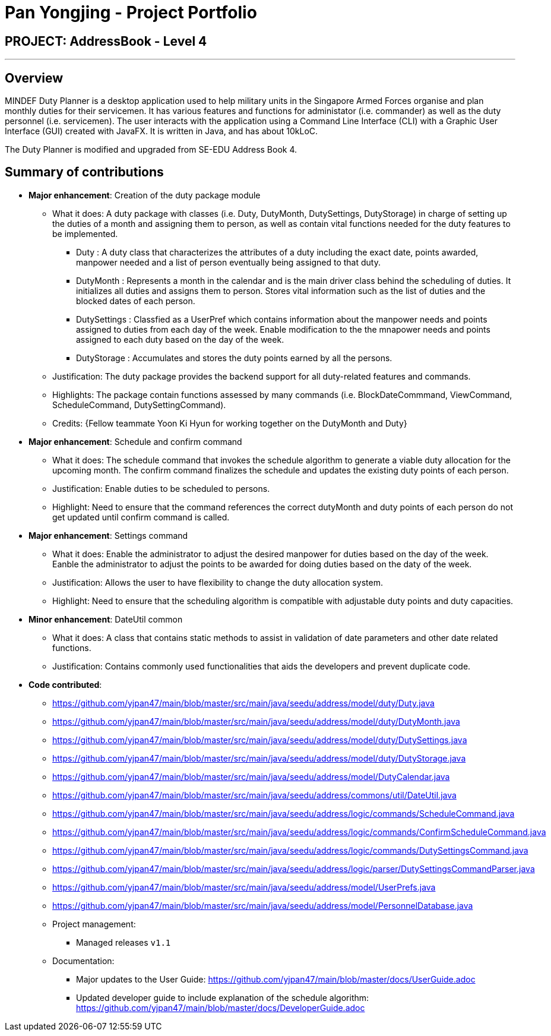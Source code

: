 = Pan Yongjing - Project Portfolio
:site-section: AboutUs
:imagesDir: ../images
:stylesDir: ../stylesheets

== PROJECT: AddressBook - Level 4

---

== Overview

MINDEF Duty Planner is a desktop application used to help military units in the Singapore Armed Forces organise and plan monthly duties for their servicemen. It has various features and functions for administator (i.e. commander) as well as the duty personnel (i.e. servicemen). The user interacts with the application using a Command Line Interface (CLI) with a Graphic User Interface (GUI) created with JavaFX. It is written in Java, and has about 10kLoC.

The Duty Planner is modified and upgraded from SE-EDU Address Book 4. 

== Summary of contributions

* *Major enhancement*: Creation of the duty package module
** What it does: A duty package with classes (i.e. Duty, DutyMonth, DutySettings, DutyStorage) in charge of setting up the duties of a month and assigning them to person, as well as contain vital functions needed for the duty features to be implemented.
*** Duty : A duty class that characterizes the attributes of a duty including the exact date, points awarded, manpower needed and a list of person eventually being assigned to that duty.  
*** DutyMonth : Represents a month in the calendar and is the main driver class behind the scheduling of duties. It initializes all duties and assigns them to person. Stores vital information such as the list of duties and the blocked dates of each person. 
*** DutySettings : Classfied as a UserPref which contains information about the manpower needs and points assigned to duties from each day of the week. Enable modification to the the mnapower needs and points assigned to each duty based on the day of the week.
*** DutyStorage : Accumulates and stores the duty points earned by all the persons. 
** Justification: The duty package provides the backend support for all duty-related features and commands. 
** Highlights: The package contain functions assessed by many commands (i.e. BlockDateCommmand, ViewCommand, ScheduleCommand, DutySettingCommand). 
** Credits: {Fellow teammate Yoon Ki Hyun for working together on the DutyMonth and Duty}

* *Major enhancement*: Schedule and confirm command
** What it does: The schedule command that invokes the schedule algorithm to generate a viable duty allocation for the upcoming month. The confirm command finalizes the schedule and updates the existing duty points of each person. 
** Justification: Enable duties to be scheduled to persons.
** Highlight: Need to ensure that the command references the correct dutyMonth and duty points of each person do not get updated until confirm command is called. 

* *Major enhancement*: Settings command
** What it does: Enable the administrator to adjust the desired manpower for duties based on the day of the week. Eanble the administrator to adjust the points to be awarded for doing duties based on the daty of the week. 
** Justification: Allows the user to have flexibility to change the duty allocation system.
** Highlight: Need to ensure that the scheduling algorithm is compatible with adjustable duty points and duty capacities. 

* *Minor enhancement*: DateUtil common
** What it does: A class that contains static methods to assist in validation of date parameters and other date related functions. 
** Justification: Contains commonly used functionalities that aids the developers and prevent duplicate code. 

* *Code contributed*: 
** https://github.com/yjpan47/main/blob/master/src/main/java/seedu/address/model/duty/Duty.java  
** https://github.com/yjpan47/main/blob/master/src/main/java/seedu/address/model/duty/DutyMonth.java
** https://github.com/yjpan47/main/blob/master/src/main/java/seedu/address/model/duty/DutySettings.java
** https://github.com/yjpan47/main/blob/master/src/main/java/seedu/address/model/duty/DutyStorage.java
** https://github.com/yjpan47/main/blob/master/src/main/java/seedu/address/model/DutyCalendar.java
** https://github.com/yjpan47/main/blob/master/src/main/java/seedu/address/commons/util/DateUtil.java
** https://github.com/yjpan47/main/blob/master/src/main/java/seedu/address/logic/commands/ScheduleCommand.java
** https://github.com/yjpan47/main/blob/master/src/main/java/seedu/address/logic/commands/ConfirmScheduleCommand.java
** https://github.com/yjpan47/main/blob/master/src/main/java/seedu/address/logic/commands/DutySettingsCommand.java
** https://github.com/yjpan47/main/blob/master/src/main/java/seedu/address/logic/parser/DutySettingsCommandParser.java
** https://github.com/yjpan47/main/blob/master/src/main/java/seedu/address/model/UserPrefs.java
** https://github.com/yjpan47/main/blob/master/src/main/java/seedu/address/model/PersonnelDatabase.java

** Project management:
*** Managed releases `v1.1`

** Documentation:
*** Major updates to the User Guide: https://github.com/yjpan47/main/blob/master/docs/UserGuide.adoc
*** Updated developer guide to include explanation of the schedule algorithm: https://github.com/yjpan47/main/blob/master/docs/DeveloperGuide.adoc

